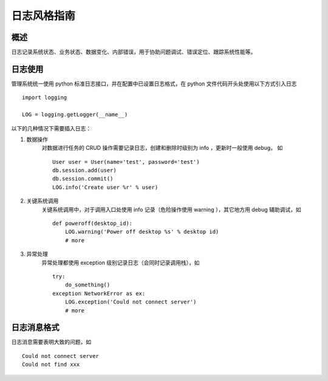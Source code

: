 日志风格指南
==============================

概述
------------------------------

日志记录系统状态、业务状态、数据变化、内部错误，用于协助问题调试、错误定位、跟踪系统性能等。

日志使用
------------------------------

管理系统统一使用 python 标准日志接口，并在配置中已设置日志格式，在 python 文件代码开头处使用以下方式引入日志 ::

    import logging

    LOG = logging.getLogger(__name__)

以下的几种情况下需要插入日志：

#. 数据操作
    对数据进行任务的 CRUD 操作需要记录日志，创建和删除时级别为 info ，更新时一般使用 debug， 如 ::

        User user = User(name='test', password='test')
        db.session.add(user)
        db.session.commit()
        LOG.info('Create user %r' % user)

#. 关键系统调用
    关键系统调用中，对于调用入口处使用 info 记录（危险操作使用 warning ），其它地方用 debug 辅助调试，如 ::

        def poweroff(desktop_id):
            LOG.warning('Power off desktop %s' % desktop id)
            # more

#. 异常处理
    异常处理都使用 exception 级别记录日志（会同时记录调用栈），如 ::

        try:
            do_something()
        exception NetworkError as ex:
            LOG.exception('Could not connect server')
            # more

日志消息格式
------------------------------

日志消息需要表明大致的问题，如 ::

    Could not connect server
    Could not find xxx

